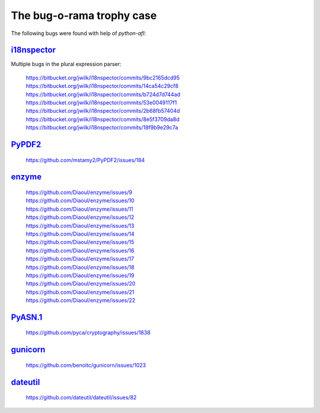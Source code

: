 The bug-o-rama trophy case
==========================

The following bugs were found with help of *python-afl*:

i18nspector_
------------
Multiple bugs in the plural expression parser:

 | https://bitbucket.org/jwilk/i18nspector/commits/9bc2165dcd95
 | https://bitbucket.org/jwilk/i18nspector/commits/14ca54c29cf8
 | https://bitbucket.org/jwilk/i18nspector/commits/b724d7d744ad
 | https://bitbucket.org/jwilk/i18nspector/commits/53e0049117f1
 | https://bitbucket.org/jwilk/i18nspector/commits/2b68fb57404d
 | https://bitbucket.org/jwilk/i18nspector/commits/8e5f3709da8d
 | https://bitbucket.org/jwilk/i18nspector/commits/18f9b9e29c7a

.. _i18nspector: http://jwilk.net/software/i18nspector

PyPDF2_
-------
 | https://github.com/mstamy2/PyPDF2/issues/184

.. _PyPDF2: https://mstamy2.github.io/PyPDF2/

enzyme_
-------
 | https://github.com/Diaoul/enzyme/issues/9
 | https://github.com/Diaoul/enzyme/issues/10
 | https://github.com/Diaoul/enzyme/issues/11
 | https://github.com/Diaoul/enzyme/issues/12
 | https://github.com/Diaoul/enzyme/issues/13
 | https://github.com/Diaoul/enzyme/issues/14
 | https://github.com/Diaoul/enzyme/issues/15
 | https://github.com/Diaoul/enzyme/issues/16
 | https://github.com/Diaoul/enzyme/issues/17
 | https://github.com/Diaoul/enzyme/issues/18
 | https://github.com/Diaoul/enzyme/issues/19
 | https://github.com/Diaoul/enzyme/issues/20
 | https://github.com/Diaoul/enzyme/issues/21
 | https://github.com/Diaoul/enzyme/issues/22

.. _enzyme: https://github.com/Diaoul/enzyme

PyASN.1_
--------

 | https://github.com/pyca/cryptography/issues/1838

.. _PyASN.1: http://pyasn1.sourceforge.net/

gunicorn_
---------

 | https://github.com/benoitc/gunicorn/issues/1023

.. _gunicorn: http://gunicorn.org/

dateutil_
---------

 | https://github.com/dateutil/dateutil/issues/82

.. _dateutil: https://pypi.python.org/pypi/python-dateutil/
